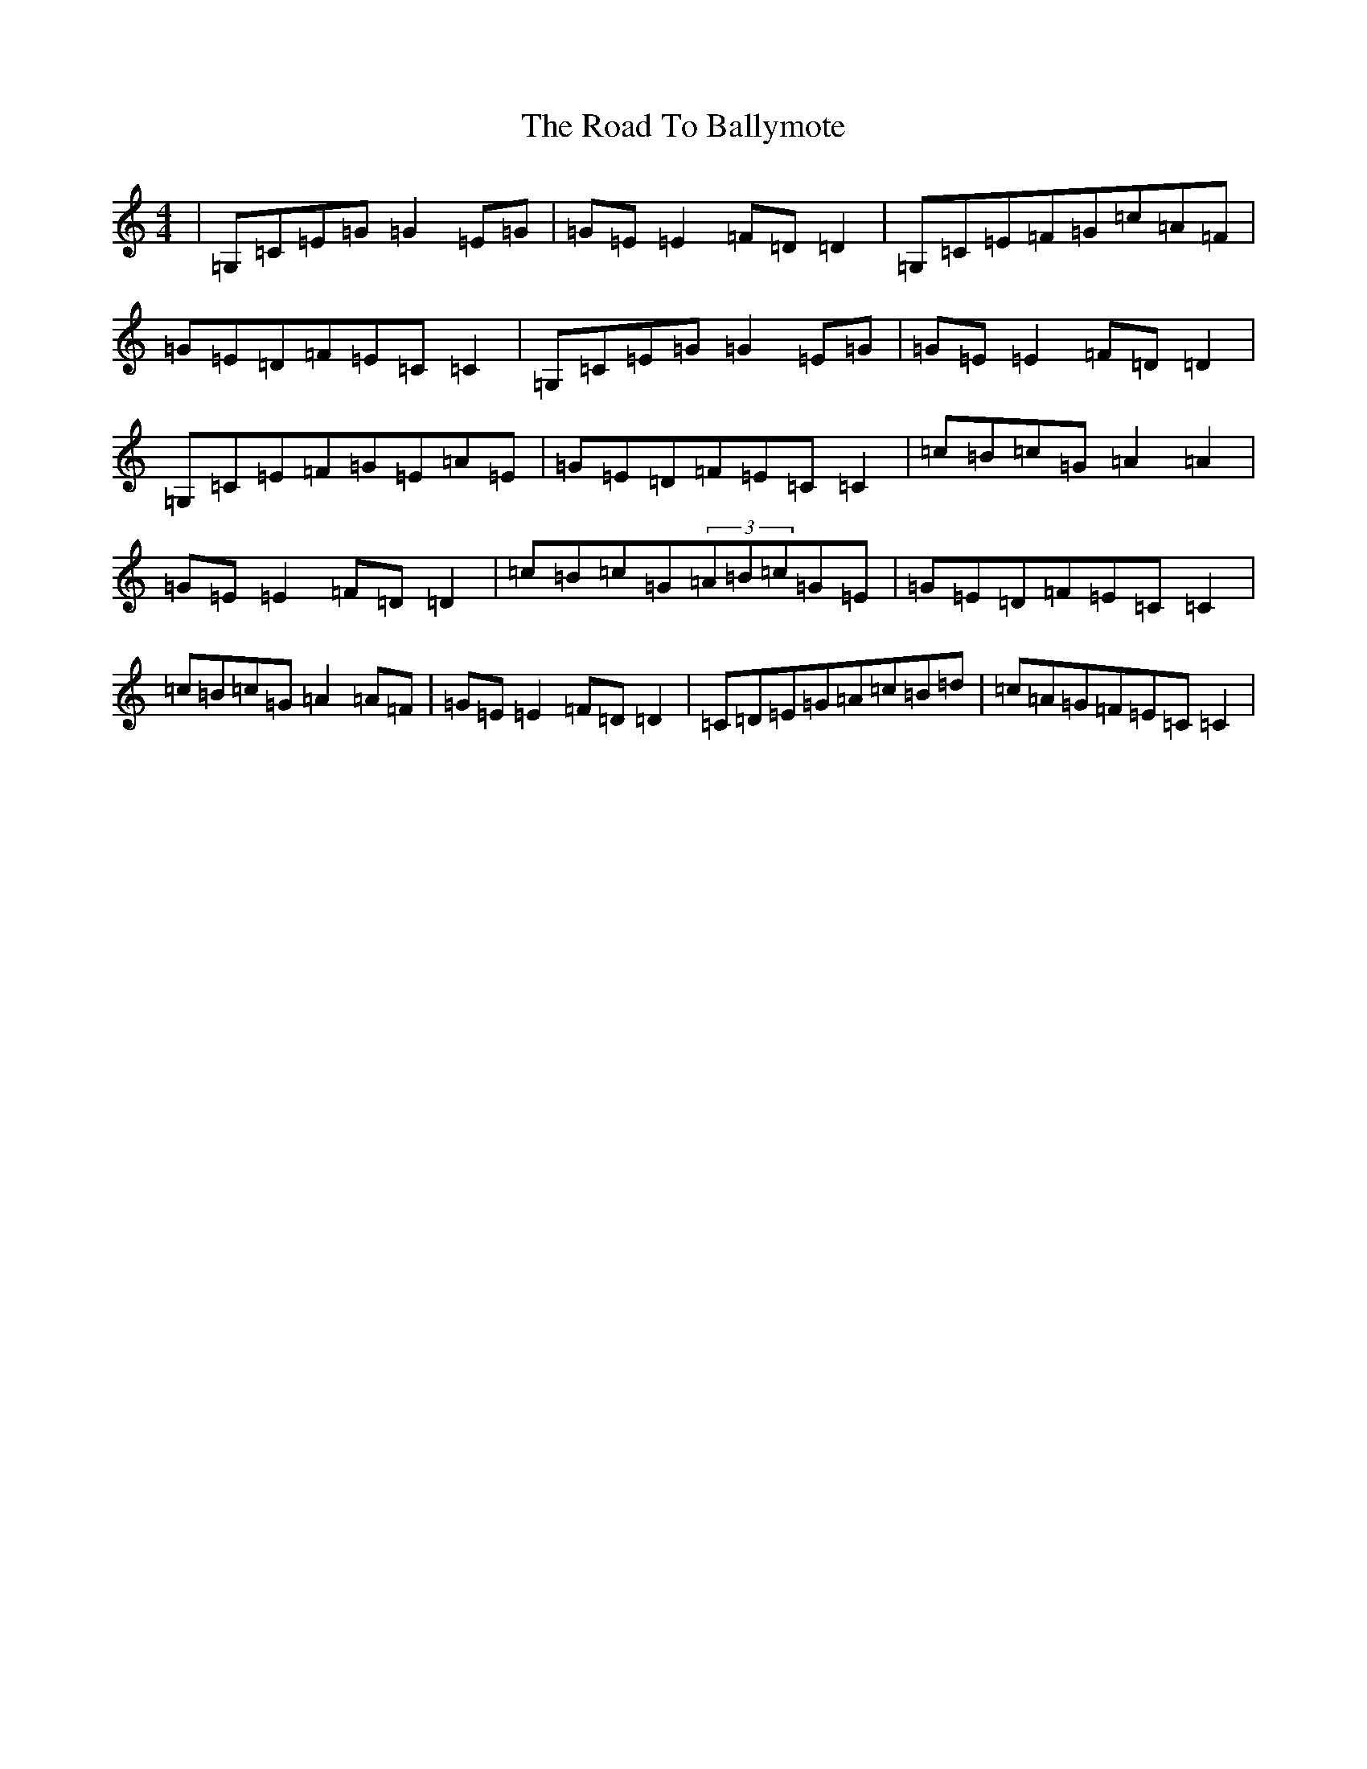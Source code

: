 X: 18226
T: Road To Ballymote, The
S: https://thesession.org/tunes/10426#setting20365
R: reel
M:4/4
L:1/8
K: C Major
|=G,=C=E=G=G2=E=G|=G=E=E2=F=D=D2|=G,=C=E=F=G=c=A=F|=G=E=D=F=E=C=C2|=G,=C=E=G=G2=E=G|=G=E=E2=F=D=D2|=G,=C=E=F=G=E=A=E|=G=E=D=F=E=C=C2|=c=B=c=G=A2=A2|=G=E=E2=F=D=D2|=c=B=c=G(3=A=B=c=G=E|=G=E=D=F=E=C=C2|=c=B=c=G=A2=A=F|=G=E=E2=F=D=D2|=C=D=E=G=A=c=B=d|=c=A=G=F=E=C=C2|